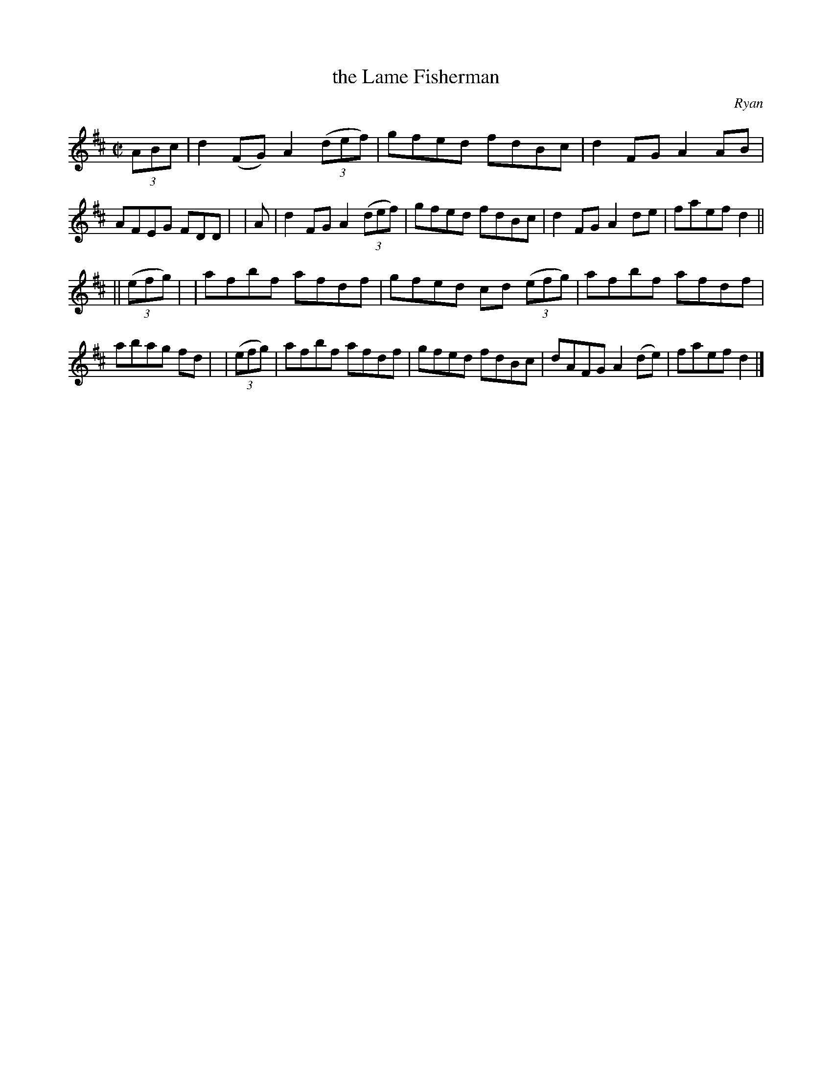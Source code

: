 X: 1198
T: the Lame Fisherman
R: reel
%S: s:2 b:16(8+8)
B: O'Neill's 1850 #1198
O: Ryan
Z: Trish O'Neil
M: C|
L: 1/8
K: D
(3ABc | d2(FG) A2(3(def) | gfed fdBc | d2FG A2AB | AFEG FDD |\
|   A | d2FG   A2(3(def) | gfed fdBc | d2FG A2de | faefd2 ||
|| (3(efg) |\
| afbf afdf | gfed cd (3(efg) | afbf afdf | abag fd |\
| (3(efg) | afbf afdf | gfed fdBc | dAFGA2(de) | faefd2 |]

